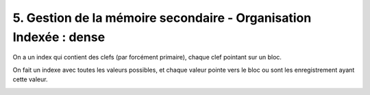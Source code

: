 ===========================================================================
5. Gestion de la mémoire secondaire - Organisation Indexée : dense
===========================================================================

On a un index qui contient des clefs (par forcément primaire), chaque clef pointant sur un bloc.

On fait un indexe avec toutes les valeurs possibles,
et chaque valeur pointe vers le bloc ou sont les enregistrement ayant cette valeur.

.. image:: /assets/db/sql/dense.png